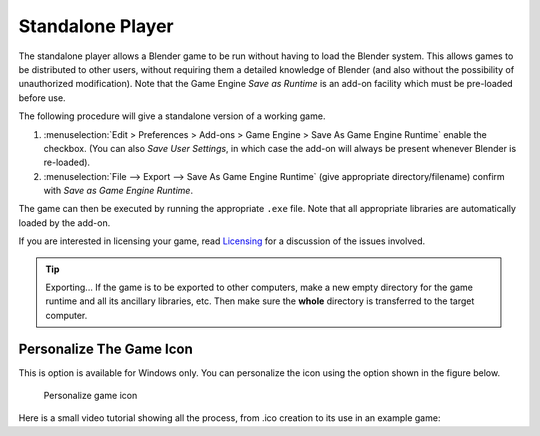 .. _deploy-standalone_player:

==============================
Standalone Player
==============================

The standalone player allows a Blender game to be run without having to load the Blender system. This allows games to be distributed to other users, without requiring them a detailed knowledge of Blender (and also without the possibility of unauthorized modification). Note that the Game Engine *Save as Runtime* is an add-on facility which must be pre-loaded before use.

The following procedure will give a standalone version of a working game.

#. :menuselection:`Edit > Preferences > Add-ons > Game Engine > Save As Game Engine Runtime`
   enable the checkbox. (You can also *Save User Settings*, in which case the add-on will always be present whenever Blender is re-loaded).
#. :menuselection:`File --> Export --> Save As Game Engine Runtime`
   (give appropriate directory/filename) confirm with *Save as Game Engine Runtime*.

The game can then be executed by running the appropriate ``.exe`` file. Note that all appropriate libraries are automatically loaded by the add-on.

If you are interested in licensing your game, read `Licensing <https://www.blender.org/about/license/>`__ for a discussion of the issues involved.

.. tip:: Exporting...
   If the game is to be exported to other computers, make a new empty directory for the game runtime and all its ancillary libraries, etc. Then make sure the **whole** directory is transferred to the target computer.

Personalize The Game Icon
++++++++++++++++++++++++++++++

This is option is available for Windows only. You can personalize the icon using the option shown in the figure below.

.. figure:: /images/deployment/deploy-personalize_icon.png

   Personalize game icon

Here is a small video tutorial showing all the process, from .ico creation to its use in an example game:

.. youtube:: 6r2749ldNC4

